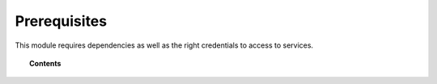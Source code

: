 .. Copyright (C) 2015, Wazuh, Inc.

.. meta::
  :description: Learn what you need to install and configure the Wazuh module to monitor Azure activity and services in this section of the Wazuh documentation.

.. _azure_prerequisites:

Prerequisites
=============

This module requires dependencies as well as the right credentials to access to services.

.. topic:: Contents

    .. toctree::
       :maxdepth: 2

       dependencies
       credentials
       considerations
